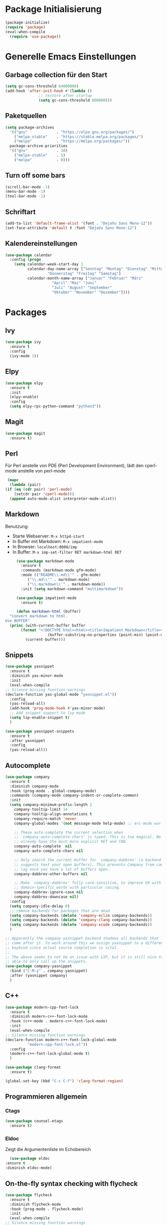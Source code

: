 # -*- lexical-binding: t; -*-
#+AUTHOR: apt-ghetto
#+STARTUP: overview

* Package Initialisierung
  #+BEGIN_SRC emacs-lisp
    (package-initialize)
    (require 'package)
    (eval-when-compile
      (require 'use-package))
  #+END_SRC
* Generelle Emacs Einstellungen
** Garbage collection für den Start
   #+BEGIN_SRC emacs-lisp
     (setq gc-cons-threshold 64000000)
     (add-hook 'after-init-hook #'(lambda ()
				    ;; restore after startup
				    (setq gc-cons-threshold 800000)))
   #+END_SRC
** Paketquellen
   #+BEGIN_SRC emacs-lisp
     (setq package-archives
	   '(("gnu"             . "https://elpa.gnu.org/packages/")
	     ("melpa-stable"    . "https://stable.melpa.org/packages/")
	     ("melpa"           . "https://melpa.org/packages/"))
	   package-archive-priorities
	   '(("gnu"             . 10)
	     ("melpa-stable"    . 5)
	     ("melpa"           . 0)))
   #+END_SRC
** Turn off some bars
   #+BEGIN_SRC emacs-lisp
     (scroll-bar-mode -1)
     (menu-bar-mode -1)
     (tool-bar-mode -1)
   #+END_SRC
** Schriftart
   #+BEGIN_SRC emacs-lisp
     (add-to-list 'default-frame-alist '(font . "DejaVu Sans Mono-12"))
     (set-face-attribute 'default t :font "DejaVu Sans Mono-12")
   #+END_SRC
** Kalendereinstellungen
   #+BEGIN_SRC emacs-lisp
     (use-package calendar
       :config (progn
		 (setq calendar-week-start-day 1
		       calendar-day-name-array ["Sonntag" "Montag" "Dienstag" "Mittwoch"
						"Donnerstag" "Freitag" "Samstag"]
		       calendar-month-name-array ["Januar" "Februar" "März"
						  "April" "Mai" "Juni"
						  "Juli" "August" "September"
						  "Oktober" "November" "Dezember"])))
   #+END_SRC
* Packages
** Ivy
   #+BEGIN_SRC emacs-lisp
     (use-package ivy
       :ensure t
       :config
       (ivy-mode 1))
   #+END_SRC
** Elpy
   #+BEGIN_SRC emacs-lisp
     (use-package elpy
       :ensure t
       :init
       (elpy-enable)
       :config
       (setq elpy-rpc-python-command "python3"))
   #+END_SRC
** Magit
   #+begin_src emacs-lisp
     (use-package magit
       :ensure t)
   #+end_src

** Perl
   Für Perl anstelle von PDE (Perl Development Environment), lädt den cperl-mode anstelle
   von perl-mode
   #+begin_src emacs-lisp
     (mapc
      (lambda (pair)
	(if (eq (cdr pair) 'perl-mode)
	    (setcdr pair 'cperl-mode)))
      (append auto-mode-alist interpreter-mode-alist))
   #+end_src
** Markdown
   Benutzung:
     - Starte Webserver: =M-x httpd-start=
     - In Buffer mit Markdown: =M-x impatient-mode=
     - In Browser: =localhost:8080/imp=
     - In Buffer: =M-x imp-set-filter RET markdown-html RET=
   #+begin_src emacs-lisp
     (use-package markdown-mode
       :ensure t
       :commands (markdown-mode gfm-mode)
       :mode (("README\\.md\\'" . gfm-mode)
	      ("\\.md\\'" . markdown-mode)
	      ("\\.markdown\\'" . markdown-mode))
       :init (setq markdown-command "multimarkdown"))

     (use-package impatient-mode
       :ensure t)

     (defun markdown-html (buffer)
  "Convert markdown to html.
Use BUFFER"
  (princ (with-current-buffer buffer
	   (format "<!DOCTYPE html><html><title>Impatient Markdown</title><xmp theme=\"united\" style=\"display:none;\"> %s  </xmp><script src=\"http://ndossougbe.github.io/strapdown/dist/strapdown.js\"></script></html>"
                   (buffer-substring-no-properties (point-min) (point-max))))
         (current-buffer)))
   #+end_src

   
   
** Snippets
   #+begin_src emacs-lisp
     (use-package yasnippet
       :ensure t
       :diminish yas-minor-mode
       :init
       (eval-when-compile
	 ;; Silence missing function warnings
	 (declare-function yas-global-mode "yasnippet.el"))
       :config
       (yas-reload-all)
       (add-hook 'prog-mode-hook #'yas-minor-mode)
       ;; Add snippet support to lsp mode
       (setq lsp-enable-snippet t)
       )

     (use-package yasnippet-snippets
       :ensure t
       :after yasnippet
       :config
       (yas-reload-all))
   #+end_src
** Autocomplete
   #+begin_src emacs-lisp
     (use-package company
       :ensure t
       :diminish company-mode
       :hook (prog-mode . global-company-mode)
       :commands (company-mode company-indent-or-complete-common)
       :init
       (setq company-minimum-prefix-length 2
	     company-tooltip-limit 14
	     company-tooltip-align-annotations t
	     company-require-match 'never
	     company-global-modes '(not message-mode help-mode) ;; erc-mode war mal dabei

	     ;; These auto-complete the current selection when
	     ;; `company-auto-complete-chars' is typed. This is too magical. We
	     ;; already have the much more explicit RET and TAB.
	     company-auto-complete  nil
	     company-auto-complete-chars nil

	     ;; Only search the current buffer for `company-dabbrev' (a backend that
	     ;; suggests text your open buffers). This prevents Company from causing
	     ;; lag once you have a lot of buffers open.
	     company-dabbrev-other-buffers nil

	     ;; Make `company-dabbrev' fully case-sensitive, to improve UX with
	     ;; domain-specific words with particular casing.
	     company-dabbrev-ignore-case nil
	     company-dabbrev-downcase nil)
       :config
       (setq company-idle-delay 0)
       ;; remove backends for packages that are dead
       (setq company-backends (delete 'company-eclim company-backends))
       (setq company-backends (delete 'company-clang company-backends))
       (setq company-backends (delete 'company-xcode company-backends))
       )

     ;; Apparently the company-yasnippet backend shadows all backends that
     ;; come after it. To work around this we assign yasnippet to a different
     ;; keybind since actual source completion is vital.
     ;;
     ;; The above seems to not be an issue with LSP, but it is still nice to be
     ;; able to only call up the snippets.
     (use-package company-yasnippet
       :bind ("C-M-y" . company-yasnippet)
       :after (yasnippet company)
       )
   #+end_src

** C++
   #+begin_src emacs-lisp
     (use-package modern-cpp-font-lock
       :ensure t
       :diminish modern-c++-font-lock-mode
       :hook (c++-mode . modern-c++-font-lock-mode)
       :init
       (eval-when-compile
	 ;; Silence missing function warnings
	 (declare-function modern-c++-font-lock-global-mode
			   "modern-cpp-font-lock.el"))
       :config
       (modern-c++-font-lock-global-mode t)
       )

     (use-package clang-format
       :ensure t)

     (global-set-key (kbd "C-c C-f") 'clang-format-region)
   #+end_src

** Programmieren allgemein
*** Ctags
    #+begin_src emacs-lisp
      (use-package counsel-etags
        :ensure t)
    #+end_src
*** Eldoc
    Zeigt die Argumentenliste im Echobereich
    #+begin_src emacs-lisp
      (use-package eldoc
	:ensure t
	:diminish eldoc-mode)
    #+end_src
** On-the-fly syntax checking with flycheck
   #+begin_src emacs-lisp
     (use-package flycheck
       :ensure t
       :diminish flycheck-mode
       :hook (prog-mode . flycheck-mode)
       :init
       (eval-when-compile
	 ;; Silence missing function warnings
	 (declare-function global-flycheck-mode "flycheck.el"))
       :config
       ;; Turn flycheck on everywhere
       (global-flycheck-mode t)
       (setq flycheck-check-syntax-automatically '(save mode-enabled)))
   #+end_src
** ASM
   Lade asm-mode, wenn Assembly Datei geöffnet wird
   #+begin_src emacs-lisp
     (use-package asm-mode
       :ensure t
       :mode ("\\.s\\'"))
   #+end_src

** LaTeX
   AuCTeX
   #+begin_src emacs-lisp
     (use-package tex
       :ensure auctex)
   #+end_src
*** Company AuCTeX
    Für autocomplete
    #+begin_src emacs-lisp
      (use-package company-auctex
	:ensure t
	:after (auctex company)
	:config (company-auctex-init))
    #+end_src

** Firefox Addon: Edit with Emacs
   #+begin_src emacs-lisp
     (use-package edit-server
       :ensure t
       :commands edit-server-start
       :init (if after-init-time
		 (edit-server-start)
	       (add-hook 'after-init-hook
			 #'(lambda() (edit-server-start))))
       :config (setq edit-server-new-frame-alist
		     '((name . "Edit with Emacs FRAME")
		       (top . 200)
		       (left . 200)
		       (width . 80)
		       (height . 25)
		       (minibuffer . t)
		       (menu-bar-lines . t)
		       (window-system . x))))
   #+end_src

** Org Mode
   #+begin_src emacs-lisp
     (use-package org
       :ensure t
       :config (progn
		 ;; Syntax highlighting für die Sprache im Codeblock
		 (setq org-src-fontify-natively t)))
   #+end_src

** LSP
   LSP (Language Server Protocol) mode

   A code completion, syntax checker, etc. engine that uses the LSP to talk to
   completion servers.
*** Abhängigkeiten
    | Sprache   | Abhängigkeit        | Gentoo                               | Kali                        |
    |-----------+---------------------+--------------------------------------+-----------------------------|
    | C und C++ | clangd              | sys-devel/clang mit "extra" USE flag | clangd                      |
    | Perl      | Perl-LanguageServer | dev-perl/Perl-LanguageServer         | libperl-languageserver-perl |
    | Python    | pyls                | dev-python/python-lsp-server         | python3-pylsp               |
*** Code
    #+begin_src emacs-lisp
      (use-package lsp-mode
	:ensure t
	:hook (;; Python on Linux is pyls (python language server)
	       (python-mode . lsp)
	       ;; Bash uses bash-language-server
	       (shell-mode . lsp)
	       ;; Perl mit Perl-LanguageServer
	       (perl-mode . lsp)
	       (cperl-mode . lsp)
	       )
	:init
	;; Disable yasnippet. Re-enable when yasnippet is loaded.
	(defvar lsp-enable-snippet nil)
	(use-package lsp-ui
	  :ensure t
	  :after lsp-mode
	  :hook (lsp-mode . lsp-ui-mode)
	  :config
	  ;; Use find references and definitions key bindings instead of CTags.
	  (defun set-local-keybinds-lsp-ui ()
	    "Sets keybindings for lsp mode"
	    (interactive)
	    (local-set-key (kbd "M-.") 'lsp-ui-peek-find-definitions)
	    (local-set-key (kbd "M-?") 'lsp-ui-peek-find-references)
	    )
	  (add-hook 'c-mode-common-hook 'set-local-keybinds-lsp-ui)
	  (add-hook 'python-mode-hook 'set-local-keybinds-lsp-ui)
	  (add-hook 'shell-mode-hook 'set-local-keybinds-lsp-ui)
	  (add-hook 'perl-mode-hook 'set-local-keybinds-lsp-ui)
	  (add-hook 'cperl-mode-hook 'set-local-keybinds-lsp-ui)
	  )
	(add-hook 'c-mode-common-hook #'lsp)
	(add-hook 'lsp-mode-hook
		  #'(lambda ()
		      (local-set-key (kbd "M-.") 'lsp-find-definition)))
	:config
	;; Set GC threshold to 25 MB since LSP is very memory hungry
	;; and produces a lot of garbage
	(setq gc-cons-threshold 25000000)

	;; Increase the amount of data which Emacs reads from the process.
	;; The Emacs default is too low 4k considering that some of the language
	;; server responses are in 800k - 3M range. Set to 1MB
	(setq read-process-output-max (* 1024 1024))

	;; Extra flags passed to clangd.
	(defvar lsp-clients-clangd-args '("--clang-tidy"
					  "--fallback-style=google"
					  "-j=4"
					  "--enable-config"
					  "--suggest-missing-includes"
					  "--pch-storage=memory"))
	(setq lsp-enable-on-type-formatting nil)
	;; (setq lsp-before-save-edits nil) ;;; Keine Ahnung, was das machen würde
	;; Use flycheck instead of flymake
	(setq lsp-prefer-flymake nil))
    #+end_src
*** Zusätzliche Pakete für LSP
    #+begin_src emacs-lisp
      (use-package lsp-ivy
	:ensure t
	:commands lsp-ivy-workspace-symbol)

      (use-package lsp-treemacs
	:ensure t
	:commands lsp-treemacs-error-list)
    #+end_src
